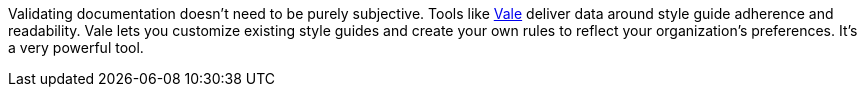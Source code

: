 Validating documentation doesn't need to be purely subjective. Tools like link:https://vale.sh[Vale^] deliver data around style guide adherence and readability. Vale lets you customize existing style guides and create your own rules to reflect your organization's preferences. It's a very powerful tool.
